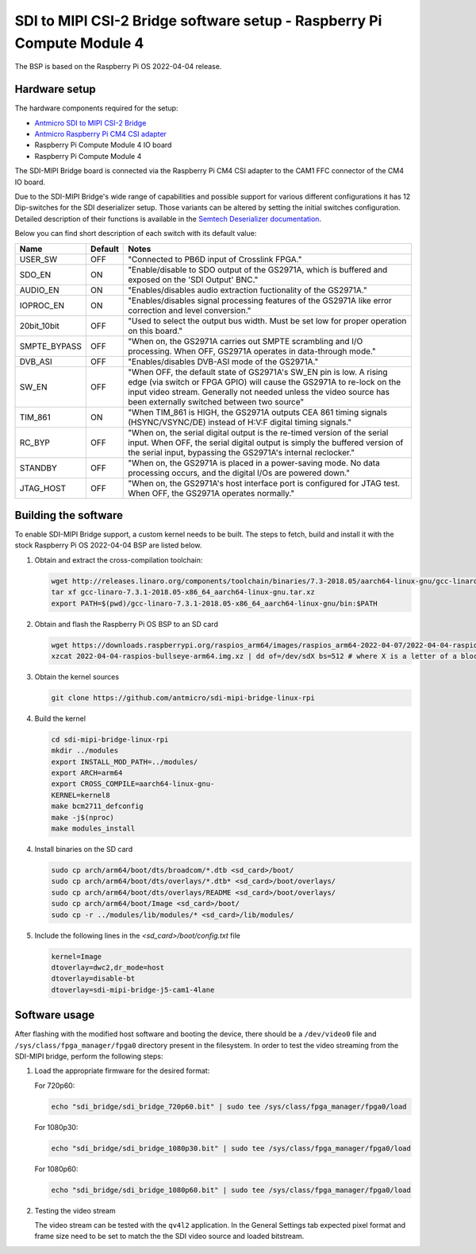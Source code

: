 SDI to MIPI CSI-2 Bridge software setup - Raspberry Pi Compute Module 4
=======================================================================

The BSP is based on the Raspberry Pi OS 2022-04-04 release.

Hardware setup
--------------

The hardware components required for the setup:

* `Antmicro SDI to MIPI CSI-2 Bridge <https://github.com/antmicro/sdi-mipi-bridge>`_
* `Antmicro Raspberry Pi CM4 CSI adapter <https://github.com/antmicro/raspberry-pi-cm4-csi-adapter>`_
* Raspberry Pi Compute Module 4 IO board
* Raspberry Pi Compute Module 4

The SDI-MIPI Bridge board is connected via the Raspberry Pi CM4 CSI adapter to the CAM1 FFC connector of the CM4 IO board.

Due to the SDI-MIPI Bridge's wide range of capabilities and possible support for various different configurations it has 12 Dip-switches for the SDI deserializer setup.
Those variants can be altered by setting the initial switches configuration.
Detailed description of their functions is available in the `Semtech Deserializer documentation <https://semtech.my.salesforce.com/sfc/p/#E0000000JelG/a/44000000MD3i/kpmMkrmUWgHlbCOwdLzVohMm1SDPoVH85guEGK.KXTc>`_.

Below you can find short description of each switch with its default value:

+--------------+---------+----------------------------------------------------------------------------------------------------------------------------------------------------------------------------------------------------------------------------------------------------------------+
| Name         | Default | Notes                                                                                                                                                                                                                                                          |
+==============+=========+================================================================================================================================================================================================================================================================+
| USER_SW      | OFF     | "Connected to PB6D input of Crosslink FPGA."                                                                                                                                                                                                                   |
+--------------+---------+----------------------------------------------------------------------------------------------------------------------------------------------------------------------------------------------------------------------------------------------------------------+
| SDO_EN       | ON      | "Enable/disable to SDO output of the GS2971A, which is buffered and exposed on the 'SDI Output' BNC."                                                                                                                                                          |
+--------------+---------+----------------------------------------------------------------------------------------------------------------------------------------------------------------------------------------------------------------------------------------------------------------+
| AUDIO_EN     | ON      | "Enables/disables audio extraction fuctionality of the GS2971A."                                                                                                                                                                                               |
+--------------+---------+----------------------------------------------------------------------------------------------------------------------------------------------------------------------------------------------------------------------------------------------------------------+
| IOPROC_EN    | ON      | "Enables/disables signal processing features of the GS2971A like error correction and level conversion."                                                                                                                                                       |
+--------------+---------+----------------------------------------------------------------------------------------------------------------------------------------------------------------------------------------------------------------------------------------------------------------+
| 20bit_10bit  | OFF     | "Used to select the output bus width. Must be set low for proper operation on this board."                                                                                                                                                                     |
+--------------+---------+----------------------------------------------------------------------------------------------------------------------------------------------------------------------------------------------------------------------------------------------------------------+
| SMPTE_BYPASS | OFF     | "When on, the GS2971A carries out SMPTE scrambling and I/O processing. When OFF, GS2971A operates in data-through mode."                                                                                                                                       |
+--------------+---------+----------------------------------------------------------------------------------------------------------------------------------------------------------------------------------------------------------------------------------------------------------------+
| DVB_ASI      | OFF     | "Enables/disables DVB-ASI mode of the GS2971A."                                                                                                                                                                                                                |
+--------------+---------+----------------------------------------------------------------------------------------------------------------------------------------------------------------------------------------------------------------------------------------------------------------+
| SW_EN        | OFF     | "When OFF, the default state of GS2971A's SW_EN pin is low. A rising edge (via switch or FPGA GPIO) will cause the GS2971A to re-lock on the input video stream. Generally not needed unless the video source has been externally switched between two source" |
+--------------+---------+----------------------------------------------------------------------------------------------------------------------------------------------------------------------------------------------------------------------------------------------------------------+
| TIM_861      | ON      | "When TIM_861 is HIGH, the GS2971A outputs CEA 861 timing signals (HSYNC/VSYNC/DE) instead of H:V:F digital timing signals."                                                                                                                                   |
+--------------+---------+----------------------------------------------------------------------------------------------------------------------------------------------------------------------------------------------------------------------------------------------------------------+
| RC_BYP       | OFF     | "When on, the serial digital output is the re-timed version of the serial input. When OFF, the serial digital output is simply the buffered version of the serial input, bypassing the GS2971A's internal reclocker."                                          |
+--------------+---------+----------------------------------------------------------------------------------------------------------------------------------------------------------------------------------------------------------------------------------------------------------------+
| STANDBY      | OFF     | "When on, the GS2971A is placed in a power-saving mode. No data processing occurs, and the digital I/Os are powered down."                                                                                                                                     |
+--------------+---------+----------------------------------------------------------------------------------------------------------------------------------------------------------------------------------------------------------------------------------------------------------------+
| JTAG_HOST    | OFF     | "When on, the GS2971A's host interface port is configured for JTAG test. When OFF, the GS2971A operates normally."                                                                                                                                             |
+--------------+---------+----------------------------------------------------------------------------------------------------------------------------------------------------------------------------------------------------------------------------------------------------------------+


Building the software
---------------------

To enable SDI-MIPI Bridge support, a custom kernel needs to be built. The steps to fetch, build and install it with the stock Raspberry Pi OS 2022-04-04 BSP are listed below.

1. Obtain and extract the cross-compilation toolchain:

   .. code-block:: bash

      wget http://releases.linaro.org/components/toolchain/binaries/7.3-2018.05/aarch64-linux-gnu/gcc-linaro-7.3.1-2018.05-x86_64_aarch64-linux-gnu.tar.xz
      tar xf gcc-linaro-7.3.1-2018.05-x86_64_aarch64-linux-gnu.tar.xz
      export PATH=$(pwd)/gcc-linaro-7.3.1-2018.05-x86_64_aarch64-linux-gnu/bin:$PATH

2. Obtain and flash the Raspberry Pi OS BSP to an SD card

   .. code-block:: bash

      wget https://downloads.raspberrypi.org/raspios_arm64/images/raspios_arm64-2022-04-07/2022-04-04-raspios-bullseye-arm64.img.xz
      xzcat 2022-04-04-raspios-bullseye-arm64.img.xz | dd of=/dev/sdX bs=512 # where X is a letter of a block device representing the SD card

3. Obtain the kernel sources

   .. code-block:: bash

      git clone https://github.com/antmicro/sdi-mipi-bridge-linux-rpi

4. Build the kernel

   .. code-block:: bash

      cd sdi-mipi-bridge-linux-rpi
      mkdir ../modules
      export INSTALL_MOD_PATH=../modules/
      export ARCH=arm64
      export CROSS_COMPILE=aarch64-linux-gnu-
      KERNEL=kernel8
      make bcm2711_defconfig
      make -j$(nproc)
      make modules_install

4. Install binaries on the SD card

   .. code-block:: bash

      sudo cp arch/arm64/boot/dts/broadcom/*.dtb <sd_card>/boot/
      sudo cp arch/arm64/boot/dts/overlays/*.dtb* <sd_card>/boot/overlays/
      sudo cp arch/arm64/boot/dts/overlays/README <sd_card>/boot/overlays/
      sudo cp arch/arm64/boot/Image <sd_card>/boot/
      sudo cp -r ../modules/lib/modules/* <sd_card>/lib/modules/

5. Include the following lines in the `<sd_card>/boot/config.txt` file

   .. code-block:: bash

      kernel=Image
      dtoverlay=dwc2,dr_mode=host
      dtoverlay=disable-bt
      dtoverlay=sdi-mipi-bridge-j5-cam1-4lane

Software usage
--------------

After flashing with the modified host software and booting the device, there should be a ``/dev/video0`` file and ``/sys/class/fpga_manager/fpga0`` directory present in the filesystem.
In order to test the video streaming from the SDI-MIPI bridge, perform the following steps:

1. Load the appropriate firmware for the desired format:

   For 720p60:

   .. code-block:: bash

      echo "sdi_bridge/sdi_bridge_720p60.bit" | sudo tee /sys/class/fpga_manager/fpga0/load

   For 1080p30:

   .. code-block:: bash

      echo "sdi_bridge/sdi_bridge_1080p30.bit" | sudo tee /sys/class/fpga_manager/fpga0/load

   For 1080p60:

   .. code-block:: bash

      echo "sdi_bridge/sdi_bridge_1080p60.bit" | sudo tee /sys/class/fpga_manager/fpga0/load

2. Testing the video stream

   The video stream can be tested with the ``qv4l2`` application. In the General Settings tab expected pixel format and frame size need to be set to match the the SDI video source and loaded bitstream.

